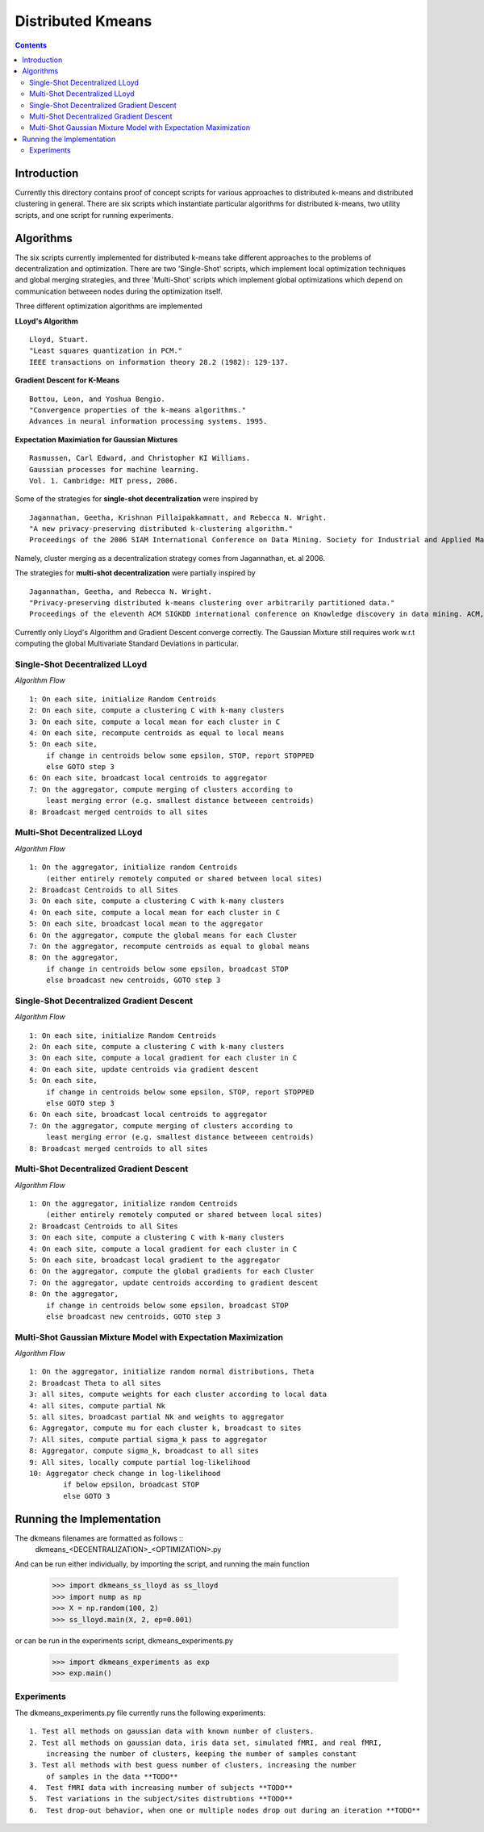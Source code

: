 Distributed Kmeans
===============
.. contents::


Introduction
---------------
Currently this directory contains proof of concept scripts for various approaches to distributed k-means and distributed clustering in general. There are six scripts which instantiate particular algorithms for distributed k-means, two utility scripts, and one script for running experiments.

Algorithms
---------------

The six scripts currently implemented for distributed k-means take different approaches to the problems of decentralization and optimization. There are two 'Single-Shot' scripts, which implement local optimization techniques and global merging strategies, and three 'Multi-Shot' scripts which implement global optimizations which depend on communication betweeen nodes during the optimization itself. 

Three different optimization algorithms are implemented

**LLoyd's Algorithm** ::

  Lloyd, Stuart. 
  "Least squares quantization in PCM." 
  IEEE transactions on information theory 28.2 (1982): 129-137.
      
**Gradient Descent for K-Means** ::


  Bottou, Leon, and Yoshua Bengio. 
  "Convergence properties of the k-means algorithms." 
  Advances in neural information processing systems. 1995.
       
**Expectation Maximiation for Gaussian Mixtures** :: 
  
  Rasmussen, Carl Edward, and Christopher KI Williams. 
  Gaussian processes for machine learning. 
  Vol. 1. Cambridge: MIT press, 2006.

Some of the strategies for **single-shot decentralization** were inspired by ::

  Jagannathan, Geetha, Krishnan Pillaipakkamnatt, and Rebecca N. Wright. 
  "A new privacy-preserving distributed k-clustering algorithm." 
  Proceedings of the 2006 SIAM International Conference on Data Mining. Society for Industrial and Applied Mathematics, 2006.
  
Namely, cluster merging as a decentralization strategy comes from Jagannathan, et. al 2006.

The strategies for **multi-shot decentralization** were partially inspired by ::

  Jagannathan, Geetha, and Rebecca N. Wright. 
  "Privacy-preserving distributed k-means clustering over arbitrarily partitioned data."
  Proceedings of the eleventh ACM SIGKDD international conference on Knowledge discovery in data mining. ACM, 2005.

Currently only Lloyd's Algorithm and Gradient Descent converge correctly. The Gaussian Mixture still requires work w.r.t computing the global Multivariate Standard Deviations in particular. 

Single-Shot Decentralized LLoyd
_________________

*Algorithm Flow*  ::

    1: On each site, initialize Random Centroids
    2: On each site, compute a clustering C with k-many clusters
    3: On each site, compute a local mean for each cluster in C
    4: On each site, recompute centroids as equal to local means
    5: On each site,
        if change in centroids below some epsilon, STOP, report STOPPED
        else GOTO step 3
    6: On each site, broadcast local centroids to aggregator
    7: On the aggregator, compute merging of clusters according to
        least merging error (e.g. smallest distance betweeen centroids)
    8: Broadcast merged centroids to all sites

Multi-Shot Decentralized LLoyd
_________________

*Algorithm Flow* ::

    1: On the aggregator, initialize random Centroids
        (either entirely remotely computed or shared between local sites)
    2: Broadcast Centroids to all Sites
    3: On each site, compute a clustering C with k-many clusters
    4: On each site, compute a local mean for each cluster in C
    5: On each site, broadcast local mean to the aggregator
    6: On the aggregator, compute the global means for each Cluster
    7: On the aggregator, recompute centroids as equal to global means
    8: On the aggregator,
        if change in centroids below some epsilon, broadcast STOP
        else broadcast new centroids, GOTO step 3

Single-Shot Decentralized Gradient Descent
_________________

*Algorithm Flow* ::

    1: On each site, initialize Random Centroids
    2: On each site, compute a clustering C with k-many clusters
    3: On each site, compute a local gradient for each cluster in C
    4: On each site, update centroids via gradient descent
    5: On each site,
        if change in centroids below some epsilon, STOP, report STOPPED
        else GOTO step 3
    6: On each site, broadcast local centroids to aggregator
    7: On the aggregator, compute merging of clusters according to
        least merging error (e.g. smallest distance betweeen centroids)
    8: Broadcast merged centroids to all sites


Multi-Shot Decentralized Gradient Descent
_________________

*Algorithm Flow* ::

    1: On the aggregator, initialize random Centroids 
        (either entirely remotely computed or shared between local sites)
    2: Broadcast Centroids to all Sites
    3: On each site, compute a clustering C with k-many clusters
    4: On each site, compute a local gradient for each cluster in C
    5: On each site, broadcast local gradient to the aggregator
    6: On the aggregator, compute the global gradients for each Cluster
    7: On the aggregator, update centroids according to gradient descent
    8: On the aggregator,
        if change in centroids below some epsilon, broadcast STOP
        else broadcast new centroids, GOTO step 3

Multi-Shot Gaussian Mixture Model with Expectation Maximization
___________________

*Algorithm Flow* ::

    1: On the aggregator, initialize random normal distributions, Theta
    2: Broadcast Theta to all sites
    3: all sites, compute weights for each cluster according to local data
    4: all sites, compute partial Nk 
    5: all sites, broadcast partial Nk and weights to aggregator
    6: Aggregator, compute mu for each cluster k, broadcast to sites
    7: All sites, compute partial sigma_k pass to aggregator
    8: Aggregator, compute sigma_k, broadcast to all sites
    9: All sites, locally compute partial log-likelihood
    10: Aggregator check change in log-likelihood
            if below epsilon, broadcast STOP
            else GOTO 3


Running the Implementation
---------------

The dkmeans filenames are formatted as follows ::
  dkmeans_\<DECENTRALIZATION\>_\<OPTIMIZATION\>.py

And can be run either individually, by importing the script, and running the main function

  >>> import dkmeans_ss_lloyd as ss_lloyd
  >>> import nump as np
  >>> X = np.random(100, 2)
  >>> ss_lloyd.main(X, 2, ep=0.001)

or can be run in the experiments script, dkmeans_experiments.py

  >>> import dkmeans_experiments as exp
  >>> exp.main()

Experiments
_______________

The dkmeans_experiments.py file currently runs the following experiments::
  
  1. Test all methods on gaussian data with known number of clusters.
  2. Test all methods on gaussian data, iris data set, simulated fMRI, and real fMRI,
      increasing the number of clusters, keeping the number of samples constant
  3. Test all methods with best guess number of clusters, increasing the number
      of samples in the data **TODO**
  4.  Test fMRI data with increasing number of subjects **TODO**
  5.  Test variations in the subject/sites distrubtions **TODO**
  6.  Test drop-out behavior, when one or multiple nodes drop out during an iteration **TODO**
